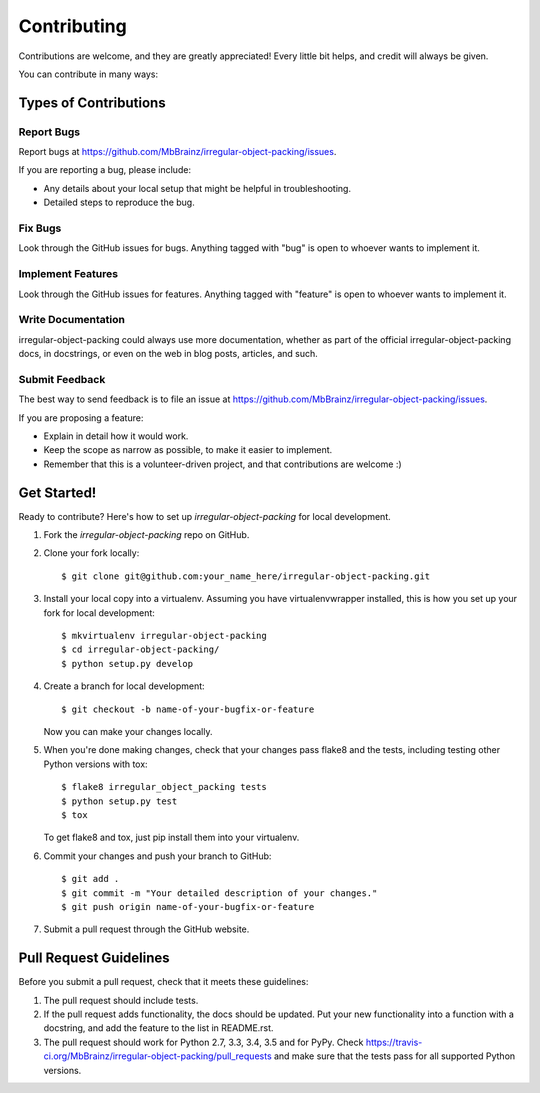 ============
Contributing
============

Contributions are welcome, and they are greatly appreciated! Every
little bit helps, and credit will always be given.

You can contribute in many ways:

Types of Contributions
----------------------

Report Bugs
~~~~~~~~~~~

Report bugs at https://github.com/MbBrainz/irregular-object-packing/issues.

If you are reporting a bug, please include:

* Any details about your local setup that might be helpful in troubleshooting.
* Detailed steps to reproduce the bug.

Fix Bugs
~~~~~~~~

Look through the GitHub issues for bugs. Anything tagged with "bug"
is open to whoever wants to implement it.

Implement Features
~~~~~~~~~~~~~~~~~~

Look through the GitHub issues for features. Anything tagged with "feature"
is open to whoever wants to implement it.

Write Documentation
~~~~~~~~~~~~~~~~~~~

irregular-object-packing could always use more documentation, whether
as part of the official irregular-object-packing docs, in docstrings,
or even on the web in blog posts, articles, and such.

Submit Feedback
~~~~~~~~~~~~~~~

The best way to send feedback is to file an issue at https://github.com/MbBrainz/irregular-object-packing/issues.

If you are proposing a feature:

* Explain in detail how it would work.
* Keep the scope as narrow as possible, to make it easier to implement.
* Remember that this is a volunteer-driven project, and that contributions
  are welcome :)

Get Started!
------------

Ready to contribute? Here's how to set up `irregular-object-packing` for local development.

1. Fork the `irregular-object-packing` repo on GitHub.
2. Clone your fork locally::

    $ git clone git@github.com:your_name_here/irregular-object-packing.git

3. Install your local copy into a virtualenv. Assuming you have virtualenvwrapper installed, this is how you set up your fork for local development::

    $ mkvirtualenv irregular-object-packing
    $ cd irregular-object-packing/
    $ python setup.py develop

4. Create a branch for local development::

    $ git checkout -b name-of-your-bugfix-or-feature

   Now you can make your changes locally.

5. When you're done making changes, check that your changes pass flake8 and the tests, including testing other Python versions with tox::

    $ flake8 irregular_object_packing tests
    $ python setup.py test
    $ tox

   To get flake8 and tox, just pip install them into your virtualenv.

6. Commit your changes and push your branch to GitHub::

    $ git add .
    $ git commit -m "Your detailed description of your changes."
    $ git push origin name-of-your-bugfix-or-feature

7. Submit a pull request through the GitHub website.

Pull Request Guidelines
-----------------------

Before you submit a pull request, check that it meets these guidelines:

1. The pull request should include tests.
2. If the pull request adds functionality, the docs should be updated. Put
   your new functionality into a function with a docstring, and add the
   feature to the list in README.rst.
3. The pull request should work for Python 2.7, 3.3, 3.4, 3.5 and for PyPy. Check
   https://travis-ci.org/MbBrainz/irregular-object-packing/pull_requests
   and make sure that the tests pass for all supported Python versions.

